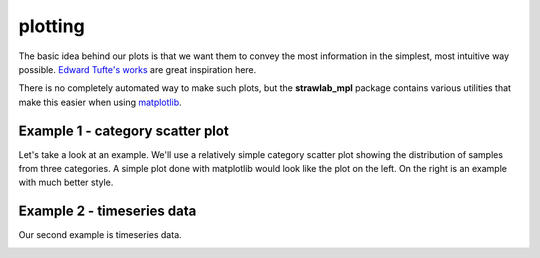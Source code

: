 plotting
========

The basic idea behind our plots is that we want them to convey the
most information in the simplest, most intuitive way possible. `Edward
Tufte's works <http://www.edwardtufte.com/tufte/books_vdqi>`_ are
great inspiration here.

There is no completely automated way to make such plots, but the
**strawlab_mpl** package contains various utilities that make this
easier when using `matplotlib <http://matplotlib.sourceforge.net>`_.

Example 1 - category scatter plot
---------------------------------

Let's take a look at an example. We'll use a relatively simple
category scatter plot showing the distribution of samples from three
categories. A simple plot done with matplotlib would look like the
plot on the left. On the right is an example with much better style.

.. image:: images/bad_good.png

Example 2 - timeseries data
---------------------------

Our second example is timeseries data.

.. image:: images/panel_timeseries.png

